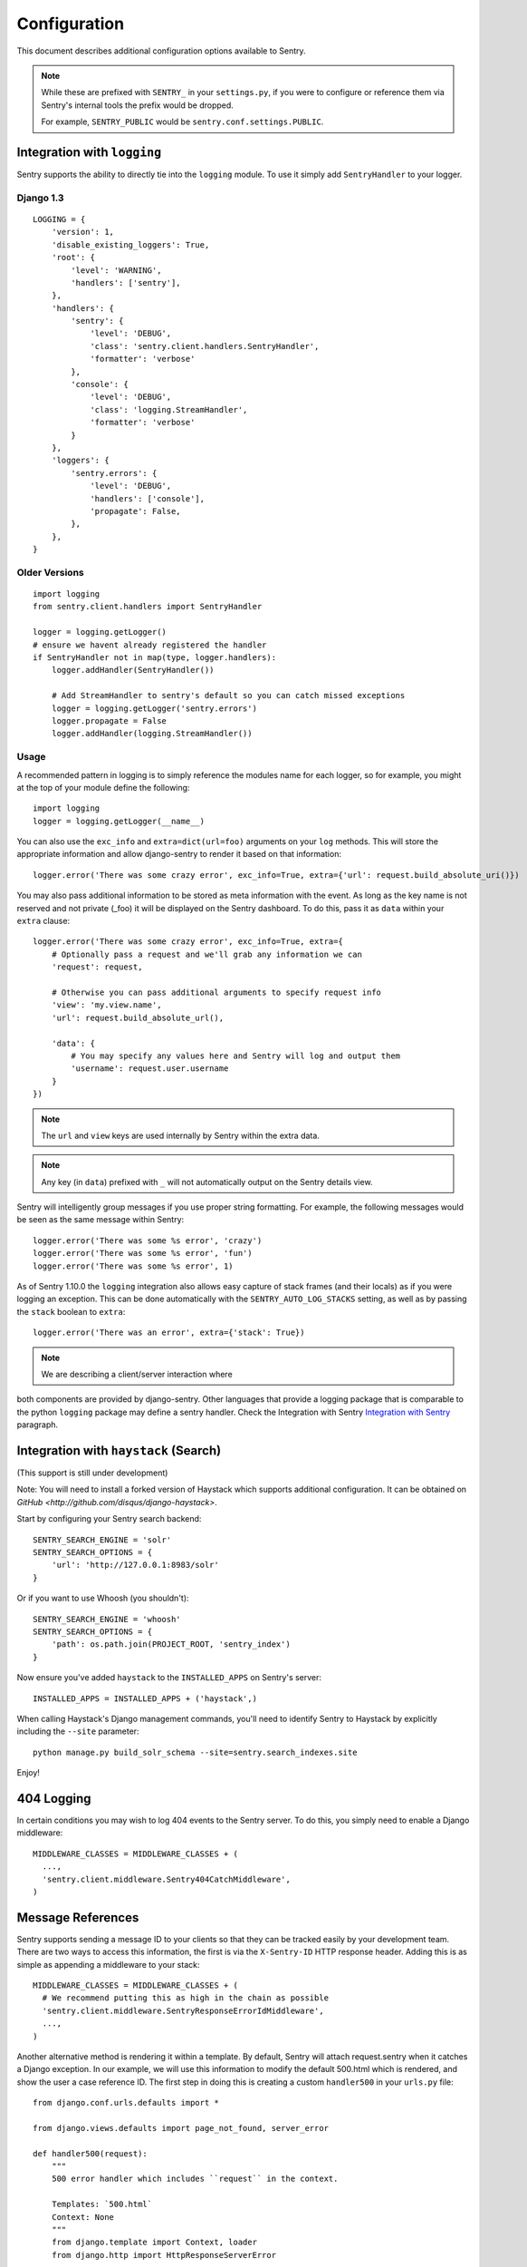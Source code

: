 Configuration
=============

This document describes additional configuration options available to Sentry.

.. note:: While these are prefixed with ``SENTRY_`` in your ``settings.py``, if you were to configure or reference them via
          Sentry's internal tools the prefix would be dropped.
          
          For example, ``SENTRY_PUBLIC`` would be ``sentry.conf.settings.PUBLIC``.


Integration with ``logging``
----------------------------

Sentry supports the ability to directly tie into the ``logging`` module. To use it simply add ``SentryHandler`` to your logger.


Django 1.3
~~~~~~~~~~

::

    LOGGING = {
        'version': 1,
        'disable_existing_loggers': True,
        'root': {
            'level': 'WARNING',
            'handlers': ['sentry'],
        },
        'handlers': {
            'sentry': {
                'level': 'DEBUG',
                'class': 'sentry.client.handlers.SentryHandler',
                'formatter': 'verbose'
            },
            'console': {
                'level': 'DEBUG',
                'class': 'logging.StreamHandler',
                'formatter': 'verbose'
            }
        },
        'loggers': {
            'sentry.errors': {
                'level': 'DEBUG',
                'handlers': ['console'],
                'propagate': False,
            },
        },
    }


Older Versions
~~~~~~~~~~~~~~

::

    import logging
    from sentry.client.handlers import SentryHandler

    logger = logging.getLogger()
    # ensure we havent already registered the handler
    if SentryHandler not in map(type, logger.handlers):
        logger.addHandler(SentryHandler())

        # Add StreamHandler to sentry's default so you can catch missed exceptions
        logger = logging.getLogger('sentry.errors')
        logger.propagate = False
        logger.addHandler(logging.StreamHandler())


Usage
~~~~~

A recommended pattern in logging is to simply reference the modules name for each logger, so for example, you might at the top of your module define the following::

    import logging
    logger = logging.getLogger(__name__)

You can also use the ``exc_info`` and ``extra=dict(url=foo)`` arguments on your ``log`` methods. This will store the appropriate information and allow django-sentry to render it based on that information::

	logger.error('There was some crazy error', exc_info=True, extra={'url': request.build_absolute_uri()})

You may also pass additional information to be stored as meta information with the event. As long as the key
name is not reserved and not private (_foo) it will be displayed on the Sentry dashboard. To do this, pass it as ``data`` within
your ``extra`` clause::

	logger.error('There was some crazy error', exc_info=True, extra={
	    # Optionally pass a request and we'll grab any information we can
	    'request': request,

	    # Otherwise you can pass additional arguments to specify request info
	    'view': 'my.view.name',
	    'url': request.build_absolute_url(),

	    'data': {
	        # You may specify any values here and Sentry will log and output them
	        'username': request.user.username
	    }
	})

.. note:: The ``url`` and ``view`` keys are used internally by Sentry within the extra data.
.. note:: Any key (in ``data``) prefixed with ``_`` will not automatically output on the Sentry details view.

Sentry will intelligently group messages if you use proper string formatting. For example, the following messages would
be seen as the same message within Sentry::

	logger.error('There was some %s error', 'crazy')
	logger.error('There was some %s error', 'fun')
	logger.error('There was some %s error', 1)

As of Sentry 1.10.0 the ``logging`` integration also allows easy capture of stack frames (and their locals) as if you were
logging an exception. This can be done automatically with the ``SENTRY_AUTO_LOG_STACKS`` setting, as well as by passing the
``stack`` boolean to ``extra``::

	logger.error('There was an error', extra={'stack': True})

.. note:: We are describing a client/server interaction where
both components are provided by django-sentry.  Other languages that
provide a logging package that is comparable to the python ``logging``
package may define a sentry handler.  Check the Integration with
Sentry `Integration with Sentry <technical.html#integration-with-sentry>`_ paragraph.

Integration with ``haystack`` (Search)
--------------------------------------

(This support is still under development)

Note: You will need to install a forked version of Haystack which supports additional configuration. It can be obtained on `GitHub <http://github.com/disqus/django-haystack>`.

Start by configuring your Sentry search backend::

	SENTRY_SEARCH_ENGINE = 'solr'
	SENTRY_SEARCH_OPTIONS = {
	    'url': 'http://127.0.0.1:8983/solr'
	}

Or if you want to use Whoosh (you shouldn't)::

	SENTRY_SEARCH_ENGINE = 'whoosh'
	SENTRY_SEARCH_OPTIONS = {
	    'path': os.path.join(PROJECT_ROOT, 'sentry_index')
	}

Now ensure you've added ``haystack`` to the ``INSTALLED_APPS`` on Sentry's server::

	INSTALLED_APPS = INSTALLED_APPS + ('haystack',)

When calling Haystack's Django management commands, you'll need to identify Sentry to Haystack by explicitly including the ``--site`` parameter::

	python manage.py build_solr_schema --site=sentry.search_indexes.site

Enjoy!

404 Logging
-----------

.. versionadded:: 1.6.0

In certain conditions you may wish to log 404 events to the Sentry server. To do this, you simply need to enable a Django middleware::

	MIDDLEWARE_CLASSES = MIDDLEWARE_CLASSES + (
	  ...,
	  'sentry.client.middleware.Sentry404CatchMiddleware',
	)

Message References
------------------

.. versionadded:: 1.6.0

Sentry supports sending a message ID to your clients so that they can be tracked easily by your development team. There are two ways to access this information, the first is via the ``X-Sentry-ID`` HTTP response header. Adding this is as simple as appending a middleware to your stack::

	MIDDLEWARE_CLASSES = MIDDLEWARE_CLASSES + (
	  # We recommend putting this as high in the chain as possible
	  'sentry.client.middleware.SentryResponseErrorIdMiddleware',
	  ...,
	)

Another alternative method is rendering it within a template. By default, Sentry will attach request.sentry when it catches a Django exception. In our example, we will use this information to modify the default 500.html which is rendered, and show the user a case reference ID. The first step in doing this is creating a custom ``handler500`` in your ``urls.py`` file::

	from django.conf.urls.defaults import *
	
	from django.views.defaults import page_not_found, server_error
	
	def handler500(request):
	    """
	    500 error handler which includes ``request`` in the context.
	
	    Templates: `500.html`
	    Context: None
	    """
	    from django.template import Context, loader
	    from django.http import HttpResponseServerError
	
	    t = loader.get_template('500.html') # You need to create a 500.html template.
	    return HttpResponseServerError(t.render(Context({
	        'request': request,
	    })))

Once we've successfully added the request context variable, adding the Sentry reference ID to our 500.html is simple::

	<p>You've encountered an error, oh noes!</p>
	{% if request.sentry.id %}
	    <p>If you need assistance, you may reference this error as <strong>{{ request.sentry.id }}</strong>.</p>
	{% endif %}

Other Settings
--------------

Several options exist to configure django-sentry via your ``settings.py``:

SENTRY_CLIENT
~~~~~~~~~~~~~~

In some situations you may wish for a slightly different behavior to how Sentry communicates with your server. For
this, Sentry allows you to specify a custom client::

	SENTRY_CLIENT = 'sentry.client.base.SentryClient'

In addition to the default client (which will handle multi-db and REMOTE_URL for you) we also include two additional options:

LoggingSentryClient
*******************

Pipes all Sentry errors to a named logger: ``sentry``. If you wish to use Sentry in a strictly client based logging mode
this would be the way to do it.

::

	SENTRY_CLIENT = 'sentry.client.log.LoggingSentryClient'

CelerySentryClient
******************

Integrates with the Celery message queue (http://celeryproject.org/). To use this you will also need to add ``sentry.client.celery`` to ``INSTALLED_APPS`` for ``tasks.py`` auto discovery.

You may also specify ``CELERY_ROUTING_KEY`` to change the task queue
name (defaults to ``sentry``).

::

	SENTRY_CLIENT = 'sentry.client.celery.CelerySentryClient'
	
	INSTALLED_APPS = (
	    ...,
	    'sentry.client.celery',
	)

AsyncSentryClient
*****************

Spawns a background thread within the process that will handle sending messages upstream.

::

	SENTRY_CLIENT = 'sentry.client.async.AsyncSentryClient'

SENTRY_ADMINS
~~~~~~~~~~~~~

On smaller sites you may wish to enable throttled emails, we recommend doing this by first
removing the ``ADMINS`` setting in Django, and adding in ``SENTRY_ADMINS``::

	ADMINS = ()
	SENTRY_ADMINS = ('root@localhost',)

This will send out a notification the first time an error is seen, and the first time an error is
seen after it has been resolved.

SENTRY_MAIL_LEVEL
~~~~~~~~~~~~~~~~~

.. versionadded:: 1.10.0

The threshold level to restrict emails to. Defaults to ``logging.DEBUG``.

SENTRY_MAIL_INCLUDE_LOGGERS
~~~~~~~~~~~~~~~~~~~~~~~~~~~

.. versionadded:: 1.10.0

An explicit list of all logger names to restrict emails to. Defaults to ``None``, which
translates to "all loggers".

SENTRY_MAIL_EXCLUDE_LOGGERS
~~~~~~~~~~~~~~~~~~~~~~~~~~~

.. versionadded:: 1.10.0

An explicit list of all logger names to exclude from emails. Defaults to ``[]``.

SENTRY_TESTING
~~~~~~~~~~~~~~

Enabling this setting allows the testing of Sentry exception handler even if Django ``DEBUG`` is enabled.

Default value is ``False``

.. note:: Normally when Django DEBUG is enabled the Sentry exception handler is immediately skipped

SENTRY_NAME
~~~~~~~~~~~

This will override the ``server_name`` value for this installation. Defaults to ``socket.gethostname()``.

SENTRY_URL_PREFIX
~~~~~~~~~~~~~~~~~

Absolute URL to the sentry root directory. Should not include a trailing slash. Defaults to ``""``.

SENTRY_EXCLUDE_PATHS
~~~~~~~~~~~~~~~~~~~~

Extending this allow you to ignore module prefixes when we attempt to discover which function an error comes from (typically a view)

SENTRY_INCLUDE_PATHS
~~~~~~~~~~~~~~~~~~~~

By default Sentry only looks at modules in INSTALLED_APPS for drilling down where an exception is located

SENTRY_MAX_LENGTH_LIST
~~~~~~~~~~~~~~~~~~~~~~

The maximum number of items a list-like container should store. Defaults to ``50``.

SENTRY_MAX_LENGTH_STRING
~~~~~~~~~~~~~~~~~~~~~~~~

The maximum characters of a string that should be stored. Defaults to ``200``.

SENTRY_PUBLIC
~~~~~~~~~~~~~

Should Sentry be protected by a username and password (using @login_required) or be publicly accessible. Defaults to ``False`` (password protection).

SENTRY_AUTO_LOG_STACKS
~~~~~~~~~~~~~~~~~~~~~~

.. versionadded:: 1.10.0

Should Sentry automatically log frame stacks (including locals) for ``create_from_record`` (``logging``) calls as it would for exceptions. Defaults to ``False``.

SENTRY_SAMPLE_DATA
~~~~~~~~~~~~~~~~~~

.. versionadded:: 1.10.0

Controls sampling of data. Defaults to ``True``.

If this is enabled, data will be sampled in a manner similar to the following:

* 50 messages stores ~50 results
* 1000 messages stores ~400 results
* 10000 messages stores ~900 results
* 100000 messages stores ~1800 results
* 1000000 messages stores ~3600 results
* 10000000 messages stores ~4500 results
